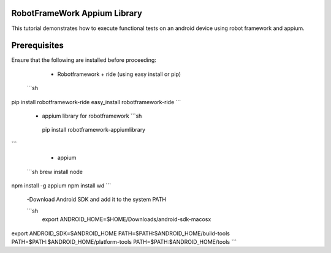 RobotFrameWork Appium Library
=========

This tutorial demonstrates how to execute functional tests on an android device using robot framework and appium.

Prerequisites
=========

Ensure that the following are installed before proceeding:

  - Robotframework + ride (using easy install or pip)
 
 ```sh
pip install robotframework-ride
easy_install robotframework-ride
```  
  -  appium library for robotframework
     ```sh
   pip install robotframework-appiumlibrary  
``` 

  - appium
  
 ```sh
 brew install node     
npm install -g appium  
npm install wd         
```  

 -Download Android SDK and add it to the system PATH
   
 ```sh
  export ANDROID_HOME=$HOME/Downloads/android-sdk-macosx
export ANDROID_SDK=$ANDROID_HOME
PATH=$PATH:$ANDROID_HOME/build-tools
PATH=$PATH:$ANDROID_HOME/platform-tools
PATH=$PATH:$ANDROID_HOME/tools   
``` 
